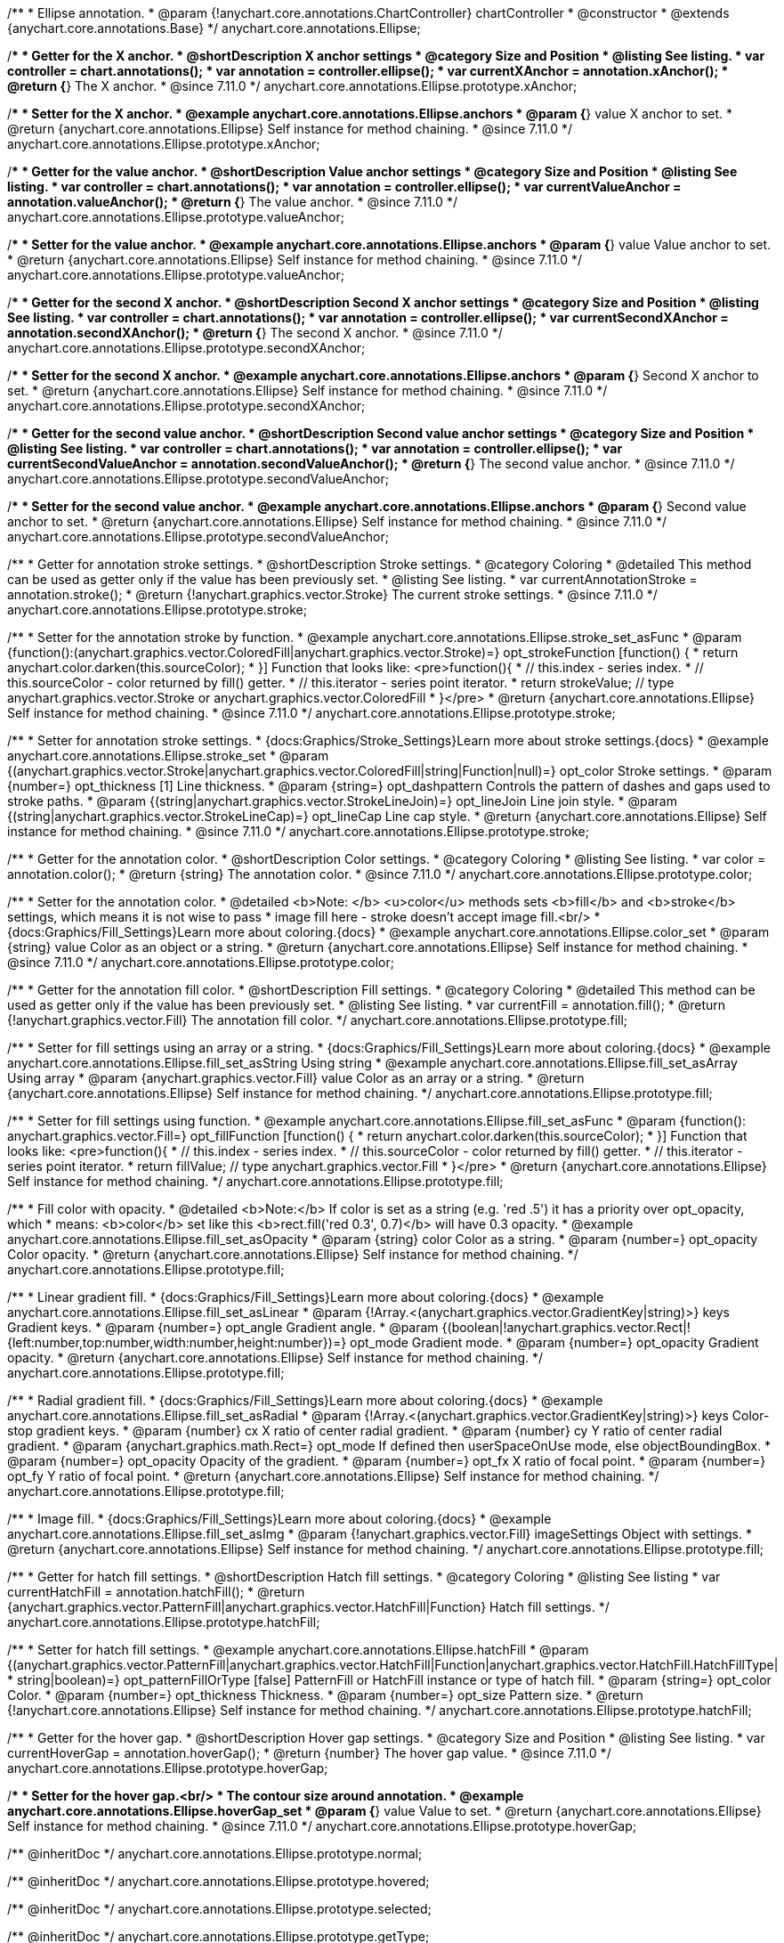 /**
 * Ellipse annotation.
 * @param {!anychart.core.annotations.ChartController} chartController
 * @constructor
 * @extends {anychart.core.annotations.Base}
 */
anychart.core.annotations.Ellipse;

//----------------------------------------------------------------------------------------------------------------------
//
//  anychart.core.annotations.Ellipse.prototype.xAnchor
//
//----------------------------------------------------------------------------------------------------------------------

/**
 * Getter for the X anchor.
 * @shortDescription X anchor settings
 * @category Size and Position
 * @listing See listing.
 * var controller = chart.annotations();
 * var annotation = controller.ellipse();
 * var currentXAnchor = annotation.xAnchor();
 * @return {*} The X anchor.
 * @since 7.11.0
 */
anychart.core.annotations.Ellipse.prototype.xAnchor;

/**
 * Setter for the X anchor.
 * @example anychart.core.annotations.Ellipse.anchors
 * @param {*} value X anchor to set.
 * @return {anychart.core.annotations.Ellipse} Self instance for method chaining.
 * @since 7.11.0
 */
anychart.core.annotations.Ellipse.prototype.xAnchor;

//----------------------------------------------------------------------------------------------------------------------
//
//  anychart.core.annotations.Ellipse.prototype.valueAnchor
//
//----------------------------------------------------------------------------------------------------------------------

/**
 * Getter for the value anchor.
 * @shortDescription Value anchor settings
 * @category Size and Position
 * @listing See listing.
 * var controller = chart.annotations();
 * var annotation = controller.ellipse();
 * var currentValueAnchor = annotation.valueAnchor();
 * @return {*} The value anchor.
 * @since 7.11.0
 */
anychart.core.annotations.Ellipse.prototype.valueAnchor;

/**
 * Setter for the value anchor.
 * @example anychart.core.annotations.Ellipse.anchors
 * @param {*} value Value anchor to set.
 * @return {anychart.core.annotations.Ellipse} Self instance for method chaining.
 * @since 7.11.0
 */
anychart.core.annotations.Ellipse.prototype.valueAnchor;

//----------------------------------------------------------------------------------------------------------------------
//
//  anychart.core.annotations.Ellipse.prototype.secondXAnchor
//
//----------------------------------------------------------------------------------------------------------------------

/**
 * Getter for the second X anchor.
 * @shortDescription Second X anchor settings
 * @category Size and Position
 * @listing See listing.
 * var controller = chart.annotations();
 * var annotation = controller.ellipse();
 * var currentSecondXAnchor = annotation.secondXAnchor();
 * @return {*} The second X anchor.
 * @since 7.11.0
 */
anychart.core.annotations.Ellipse.prototype.secondXAnchor;

/**
 * Setter for the second X anchor.
 * @example anychart.core.annotations.Ellipse.anchors
 * @param {*} Second X anchor to set.
 * @return {anychart.core.annotations.Ellipse} Self instance for method chaining.
 * @since 7.11.0
 */
anychart.core.annotations.Ellipse.prototype.secondXAnchor;

//----------------------------------------------------------------------------------------------------------------------
//
//  anychart.core.annotations.Ellipse.prototype.secondValueAnchor
//
//----------------------------------------------------------------------------------------------------------------------

/**
 * Getter for the second value anchor.
 * @shortDescription Second value anchor settings
 * @category Size and Position
 * @listing See listing.
 * var controller = chart.annotations();
 * var annotation = controller.ellipse();
 * var currentSecondValueAnchor = annotation.secondValueAnchor();
 * @return {*} The second value anchor.
 * @since 7.11.0
 */
anychart.core.annotations.Ellipse.prototype.secondValueAnchor;

/**
 * Setter for the second value anchor.
 * @example anychart.core.annotations.Ellipse.anchors
 * @param {*} Second value anchor to set.
 * @return {anychart.core.annotations.Ellipse} Self instance for method chaining.
 * @since 7.11.0
 */
anychart.core.annotations.Ellipse.prototype.secondValueAnchor;

//----------------------------------------------------------------------------------------------------------------------
//
//  anychart.core.annotations.Ellipse.prototype.stroke
//
//----------------------------------------------------------------------------------------------------------------------

/**
 * Getter for annotation stroke settings.
 * @shortDescription Stroke settings.
 * @category Coloring
 * @detailed This method can be used as getter only if the value has been previously set.
 * @listing See listing.
 * var currentAnnotationStroke = annotation.stroke();
 * @return {!anychart.graphics.vector.Stroke} The current stroke settings.
 * @since 7.11.0
 */
anychart.core.annotations.Ellipse.prototype.stroke;

/**
 * Setter for the annotation stroke by function.
 * @example anychart.core.annotations.Ellipse.stroke_set_asFunc
 * @param {function():(anychart.graphics.vector.ColoredFill|anychart.graphics.vector.Stroke)=} opt_strokeFunction [function() {
 *  return anychart.color.darken(this.sourceColor);
 * }] Function that looks like: <pre>function(){
 *    // this.index - series index.
 *    // this.sourceColor -  color returned by fill() getter.
 *    // this.iterator - series point iterator.
 *    return strokeValue; // type anychart.graphics.vector.Stroke or anychart.graphics.vector.ColoredFill
 * }</pre>
 * @return {anychart.core.annotations.Ellipse} Self instance for method chaining.
 * @since 7.11.0
 */
anychart.core.annotations.Ellipse.prototype.stroke;

/**
 * Setter for annotation stroke settings.
 * {docs:Graphics/Stroke_Settings}Learn more about stroke settings.{docs}
 * @example anychart.core.annotations.Ellipse.stroke_set
 * @param {(anychart.graphics.vector.Stroke|anychart.graphics.vector.ColoredFill|string|Function|null)=} opt_color Stroke settings.
 * @param {number=} opt_thickness [1] Line thickness.
 * @param {string=} opt_dashpattern Controls the pattern of dashes and gaps used to stroke paths.
 * @param {(string|anychart.graphics.vector.StrokeLineJoin)=} opt_lineJoin Line join style.
 * @param {(string|anychart.graphics.vector.StrokeLineCap)=} opt_lineCap Line cap style.
 * @return {anychart.core.annotations.Ellipse} Self instance for method chaining.
 * @since 7.11.0
 */
anychart.core.annotations.Ellipse.prototype.stroke;


//----------------------------------------------------------------------------------------------------------------------
//
//  anychart.core.annotations.Ellipse.prototype.color
//
//----------------------------------------------------------------------------------------------------------------------

/**
 * Getter for the annotation color.
 * @shortDescription Color settings.
 * @category Coloring
 * @listing See listing.
 * var color = annotation.color();
 * @return {string} The annotation color.
 * @since 7.11.0
 */
anychart.core.annotations.Ellipse.prototype.color;

/**
 * Setter for the annotation color.
 * @detailed <b>Note: </b> <u>color</u> methods sets <b>fill</b> and <b>stroke</b> settings, which means it is not wise to pass
 * image fill here - stroke doesn't accept image fill.<br/>
 * {docs:Graphics/Fill_Settings}Learn more about coloring.{docs}
 * @example anychart.core.annotations.Ellipse.color_set
 * @param {string} value Color as an object or a string.
 * @return {anychart.core.annotations.Ellipse} Self instance for method chaining.
 * @since 7.11.0
 */
anychart.core.annotations.Ellipse.prototype.color;

//----------------------------------------------------------------------------------------------------------------------
//
//  anychart.core.annotations.Ellipse.prototype.fill
//
//----------------------------------------------------------------------------------------------------------------------

/**
 * Getter for the annotation fill color.
 * @shortDescription Fill settings.
 * @category Coloring
 * @detailed This method can be used as getter only if the value has been previously set.
 * @listing See listing.
 * var currentFill = annotation.fill();
 * @return {!anychart.graphics.vector.Fill} The annotation fill color.
 */
anychart.core.annotations.Ellipse.prototype.fill;

/**
 * Setter for fill settings using an array or a string.
 * {docs:Graphics/Fill_Settings}Learn more about coloring.{docs}
 * @example anychart.core.annotations.Ellipse.fill_set_asString Using string
 * @example anychart.core.annotations.Ellipse.fill_set_asArray Using array
 * @param {anychart.graphics.vector.Fill} value Color as an array or a string.
 * @return {anychart.core.annotations.Ellipse} Self instance for method chaining.
 */
anychart.core.annotations.Ellipse.prototype.fill;

/**
 * Setter for fill settings using function.
 * @example anychart.core.annotations.Ellipse.fill_set_asFunc
 * @param {function(): anychart.graphics.vector.Fill=} opt_fillFunction [function() {
 *  return anychart.color.darken(this.sourceColor);
 * }] Function that looks like: <pre>function(){
 *    // this.index - series index.
 *    // this.sourceColor - color returned by fill() getter.
 *    // this.iterator - series point iterator.
 *    return fillValue; // type anychart.graphics.vector.Fill
 * }</pre>
 * @return {anychart.core.annotations.Ellipse} Self instance for method chaining.
 */
anychart.core.annotations.Ellipse.prototype.fill;

/**
 * Fill color with opacity.
 * @detailed <b>Note:</b> If color is set as a string (e.g. 'red .5') it has a priority over opt_opacity, which
 * means: <b>color</b> set like this <b>rect.fill('red 0.3', 0.7)</b> will have 0.3 opacity.
 * @example anychart.core.annotations.Ellipse.fill_set_asOpacity
 * @param {string} color Color as a string.
 * @param {number=} opt_opacity Color opacity.
 * @return {anychart.core.annotations.Ellipse} Self instance for method chaining.
 */
anychart.core.annotations.Ellipse.prototype.fill;

/**
 * Linear gradient fill.
 * {docs:Graphics/Fill_Settings}Learn more about coloring.{docs}
 * @example anychart.core.annotations.Ellipse.fill_set_asLinear
 * @param {!Array.<(anychart.graphics.vector.GradientKey|string)>} keys Gradient keys.
 * @param {number=} opt_angle Gradient angle.
 * @param {(boolean|!anychart.graphics.vector.Rect|!{left:number,top:number,width:number,height:number})=} opt_mode Gradient mode.
 * @param {number=} opt_opacity Gradient opacity.
 * @return {anychart.core.annotations.Ellipse} Self instance for method chaining.
 */
anychart.core.annotations.Ellipse.prototype.fill;

/**
 * Radial gradient fill.
 * {docs:Graphics/Fill_Settings}Learn more about coloring.{docs}
 * @example anychart.core.annotations.Ellipse.fill_set_asRadial
 * @param {!Array.<(anychart.graphics.vector.GradientKey|string)>} keys Color-stop gradient keys.
 * @param {number} cx X ratio of center radial gradient.
 * @param {number} cy Y ratio of center radial gradient.
 * @param {anychart.graphics.math.Rect=} opt_mode If defined then userSpaceOnUse mode, else objectBoundingBox.
 * @param {number=} opt_opacity Opacity of the gradient.
 * @param {number=} opt_fx X ratio of focal point.
 * @param {number=} opt_fy Y ratio of focal point.
 * @return {anychart.core.annotations.Ellipse} Self instance for method chaining.
 */
anychart.core.annotations.Ellipse.prototype.fill;

/**
 * Image fill.
 * {docs:Graphics/Fill_Settings}Learn more about coloring.{docs}
 * @example anychart.core.annotations.Ellipse.fill_set_asImg
 * @param {!anychart.graphics.vector.Fill} imageSettings Object with settings.
 * @return {anychart.core.annotations.Ellipse} Self instance for method chaining.
 */
anychart.core.annotations.Ellipse.prototype.fill;


//----------------------------------------------------------------------------------------------------------------------
//
//  anychart.core.annotations.Ellipse.prototype.hatchFill
//
//----------------------------------------------------------------------------------------------------------------------

/**
 * Getter for hatch fill settings.
 * @shortDescription Hatch fill settings.
 * @category Coloring
 * @listing See listing
 * var currentHatchFill = annotation.hatchFill();
 * @return {anychart.graphics.vector.PatternFill|anychart.graphics.vector.HatchFill|Function} Hatch fill settings.
 */
anychart.core.annotations.Ellipse.prototype.hatchFill;

/**
 * Setter for hatch fill settings.
 * @example anychart.core.annotations.Ellipse.hatchFill
 * @param {(anychart.graphics.vector.PatternFill|anychart.graphics.vector.HatchFill|Function|anychart.graphics.vector.HatchFill.HatchFillType|
 * string|boolean)=} opt_patternFillOrType [false] PatternFill or HatchFill instance or type of hatch fill.
 * @param {string=} opt_color Color.
 * @param {number=} opt_thickness Thickness.
 * @param {number=} opt_size Pattern size.
 * @return {!anychart.core.annotations.Ellipse} Self instance for method chaining.
 */
anychart.core.annotations.Ellipse.prototype.hatchFill;

//----------------------------------------------------------------------------------------------------------------------
//
//  anychart.core.annotations.Ellipse.prototype.hoverGap
//
//----------------------------------------------------------------------------------------------------------------------

/**
 * Getter for the hover gap.
 * @shortDescription Hover gap settings.
 * @category Size and Position
 * @listing See listing.
 * var currentHoverGap = annotation.hoverGap();
 * @return {number} The hover gap value.
 * @since 7.11.0
 */
anychart.core.annotations.Ellipse.prototype.hoverGap;

/**
 * Setter for the hover gap.<br/>
 * The contour size around annotation.
 * @example anychart.core.annotations.Ellipse.hoverGap_set
 * @param {*} value Value to set.
 * @return {anychart.core.annotations.Ellipse} Self instance for method chaining.
 * @since 7.11.0
 */
anychart.core.annotations.Ellipse.prototype.hoverGap;

/** @inheritDoc */
anychart.core.annotations.Ellipse.prototype.normal;

/** @inheritDoc */
anychart.core.annotations.Ellipse.prototype.hovered;

/** @inheritDoc */
anychart.core.annotations.Ellipse.prototype.selected;

/** @inheritDoc */
anychart.core.annotations.Ellipse.prototype.getType;

/** @inheritDoc */
anychart.core.annotations.Ellipse.prototype.getChart;

/** @inheritDoc */
anychart.core.annotations.Ellipse.prototype.getPlot;

/** @inheritDoc */
anychart.core.annotations.Ellipse.prototype.yScale;

/** @inheritDoc */
anychart.core.annotations.Ellipse.prototype.yScale;

/** @inheritDoc */
anychart.core.annotations.Ellipse.prototype.xScale;

/** @inheritDoc */
anychart.core.annotations.Ellipse.prototype.xScale;

/** @inheritDoc */
anychart.core.annotations.Ellipse.prototype.select;

/** @inheritDoc */
anychart.core.annotations.Ellipse.prototype.markers;

/** @inheritDoc */
anychart.core.annotations.Ellipse.prototype.allowEdit;
